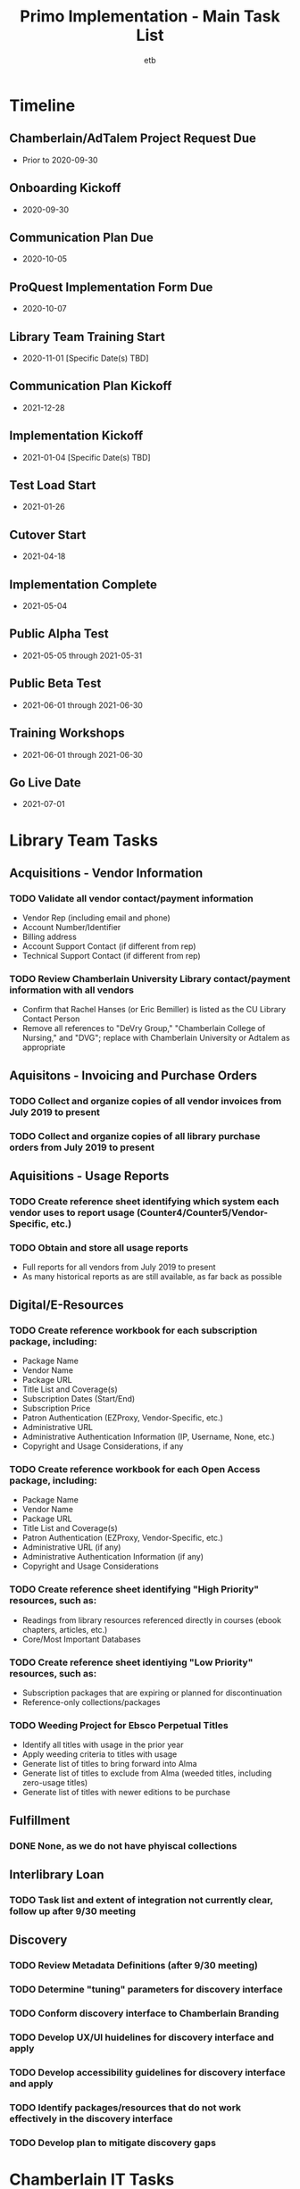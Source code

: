 #+TITLE: Primo Implementation - Main Task List
#+AUTHOR: etb
#+OPTIONS: num:nil
#+HTML_HEAD: <link rel="stylesheet" type="text/css" href="https://fniessen.github.io/org-html-themes/styles/bigblow/css/htmlize.css"/>
#+HTML_HEAD: <link rel="stylesheet" type="text/css" href="https://fniessen.github.io/org-html-themes/styles/bigblow/css/bigblow.css"/>
#+HTML_HEAD: <link rel="stylesheet" type="text/css" href="https://fniessen.github.io/org-html-themes/styles/bigblow/css/hideshow.css"/>
#+HTML_HEAD: <script type="text/javascript" src="https://fniessen.github.io/org-html-themes/styles/bigblow/js/jquery-1.11.0.min.js"></script>
#+HTML_HEAD: <script type="text/javascript" src="https://fniessen.github.io/org-html-themes/styles/bigblow/js/jquery-ui-1.10.2.min.js"></script>
#+HTML_HEAD: <script type="text/javascript" src="https://fniessen.github.io/org-html-themes/styles/bigblow/js/jquery.localscroll-min.js"></script>
#+HTML_HEAD: <script type="text/javascript" src="https://fniessen.github.io/org-html-themes/styles/bigblow/js/jquery.scrollTo-1.4.3.1-min.js"></script>
#+HTML_HEAD: <script type="text/javascript" src="https://fniessen.github.io/org-html-themes/styles/bigblow/js/jquery.zclip.min.js"></script>
#+HTML_HEAD: <script type="text/javascript" src="https://fniessen.github.io/org-html-themes/styles/bigblow/js/bigblow.js"></script>
#+HTML_HEAD: <script type="text/javascript" src="https://fniessen.github.io/org-html-themes/styles/bigblow/js/hideshow.js"></script>
#+HTML_HEAD: <script type="text/javascript" src="https://fniessen.github.io/org-html-themes/styles/lib/js/jquery.stickytableheaders.min.js"></script>

* Timeline

** Chamberlain/AdTalem Project Request Due
- Prior to 2020-09-30
** Onboarding Kickoff
- 2020-09-30
** Communication Plan Due
- 2020-10-05
** ProQuest Implementation Form Due
- 2020-10-07
** Library Team Training Start
- 2020-11-01 [Specific Date(s) TBD]
** Communication Plan Kickoff
- 2021-12-28
** Implementation Kickoff
- 2021-01-04 [Specific Date(s) TBD]
** Test Load Start
- 2021-01-26
** Cutover Start
- 2021-04-18
** Implementation Complete
- 2021-05-04
** Public Alpha Test
- 2021-05-05 through 2021-05-31
** Public Beta Test
- 2021-06-01 through 2021-06-30
** Training Workshops
- 2021-06-01 through 2021-06-30
** Go Live Date
- 2021-07-01

* Library Team Tasks

** Acquisitions - Vendor Information

*** TODO Validate all vendor contact/payment information

- Vendor Rep (including email and phone)
- Account Number/Identifier
- Billing address
- Account Support Contact (if different from rep)
- Technical Support Contact (if different from rep)

*** TODO Review Chamberlain University Library contact/payment information with all vendors

- Confirm that Rachel Hanses (or Eric Bemiller) is listed as the CU Library Contact Person
- Remove all references to "DeVry Group," "Chamberlain College of Nursing," and "DVG"; replace with Chamberlain University or Adtalem as appropriate

** Aquisitons - Invoicing and Purchase Orders

*** TODO Collect and organize copies of all vendor invoices from July 2019 to present
*** TODO Collect and organize copies of all library purchase orders from July 2019 to present

** Aquisitions - Usage Reports

*** TODO Create reference sheet identifying which system each vendor uses to report usage (Counter4/Counter5/Vendor-Specific, etc.)
*** TODO Obtain and store all usage reports

- Full reports for all vendors from July 2019 to present
- As many historical reports as are still available, as far back as possible

** Digital/E-Resources

*** TODO Create reference workbook for each subscription package, including:

- Package Name
- Vendor Name
- Package URL
- Title List and Coverage(s)
- Subscription Dates (Start/End)
- Subscription Price
- Patron Authentication (EZProxy, Vendor-Specific, etc.)
- Administrative URL
- Administrative Authentication Information (IP, Username, None, etc.)
- Copyright and Usage Considerations, if any

*** TODO Create reference workbook for each Open Access package, including:

- Package Name
- Vendor Name
- Package URL
- Title List and Coverage(s)
- Patron Authentication (EZProxy, Vendor-Specific, etc.)
- Administrative URL (if any)
- Administrative Authentication Information (if any)
- Copyright and Usage Considerations

*** TODO Create reference sheet identifying "High Priority" resources, such as:

- Readings from library resources referenced directly in courses (ebook chapters, articles, etc.)
- Core/Most Important Databases

*** TODO Create reference sheet identiying "Low Priority" resources, such as:

- Subscription packages that are expiring or planned for discontinuation
- Reference-only collections/packages

*** TODO Weeding Project for Ebsco Perpetual Titles

- Identify all titles with usage in the prior year
- Apply weeding criteria to titles with usage
- Generate list of titles to bring forward into Alma
- Generate list of titles to exclude from Alma (weeded titles, including zero-usage titles)
- Generate list of titles with newer editions to be purchase

** Fulfillment

*** DONE None, as we do not have phyiscal collections

** Interlibrary Loan

*** TODO Task list and extent of integration not currently clear, follow up after 9/30 meeting

** Discovery

*** TODO Review Metadata Definitions (after 9/30 meeting)

*** TODO Determine "tuning" parameters for discovery interface

*** TODO Conform discovery interface to Chamberlain Branding

*** TODO Develop UX/UI huidelines for discovery interface and apply

*** TODO Develop accessibility guidelines for discovery interface and apply

*** TODO Identify packages/resources that do not work effectively in the discovery interface

*** TODO Develop plan to mitigate discovery gaps
* Chamberlain IT Tasks

** Basic Infrastructure

*** TODO Create SFTP Server for file transfers

** User Management Integrations (Mandatory)

*** TODO Implement Connection with Student Information System

*** TODO Implement connection with Authentication/SSO System (Current: Okta; Future: Azure)

** Acquisitions Integrations (If Possible)

*** TODO Implement payment workflow to automate invoice movement and payment confirmations between Alma and AP Advantage

*** TODO Implement Purchase Order workflow between Alma and Lawson
